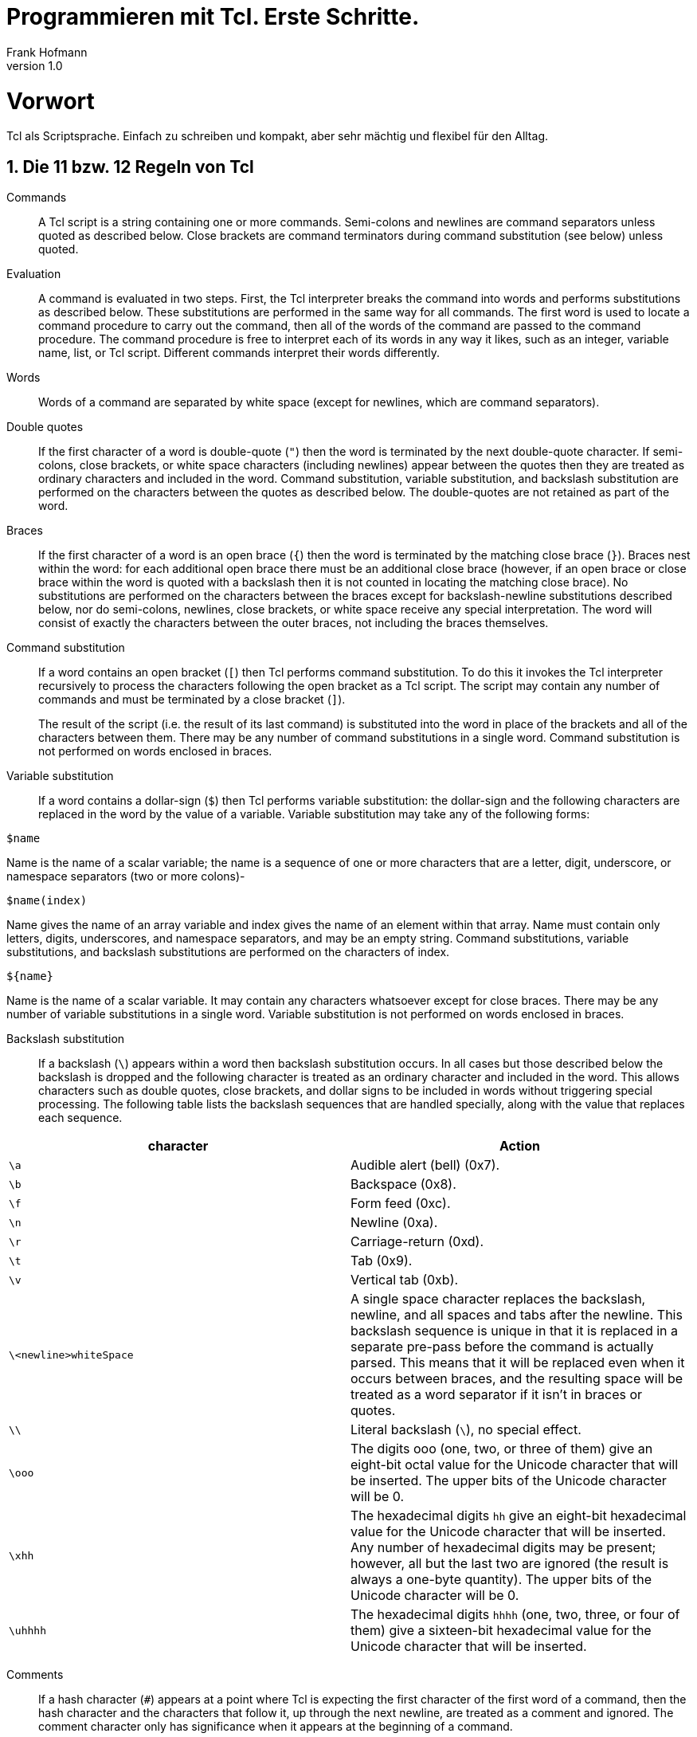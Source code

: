 Programmieren mit Tcl. Erste Schritte.
======================================
Frank Hofmann
:subtitle:
:doctype: book
:copyright: Frank Hofmann
:revnumber: 1.0
:Author Initials: FH
:edition: 1
:lang: de
:date: 31. Mai 2015
:numbered:

= Vorwort =

Tcl als Scriptsprache. Einfach zu schreiben und kompakt, aber sehr 
mächtig und flexibel für den Alltag.

== Die 11 bzw. 12 Regeln von Tcl ==

Commands :: A Tcl script is a string containing one or more commands.
Semi-colons and newlines are command separators unless quoted as
described below. Close brackets are command terminators during command
substitution (see below) unless quoted.

Evaluation :: A command is evaluated in two steps. First, the Tcl
interpreter breaks the command into words and performs substitutions as
described below. These substitutions are performed in the same way for
all commands. The first word is used to locate a command procedure to
carry out the command, then all of the words of the command are passed
to the command procedure. The command procedure is free to interpret
each of its words in any way it likes, such as an integer, variable
name, list, or Tcl script. Different commands interpret their words
differently.

Words :: Words of a command are separated by white space (except for
newlines, which are command separators).

Double quotes :: If the first character of a word is double-quote (+"+)
then the word is terminated by the next double-quote character. If
semi-colons, close brackets, or white space characters (including
newlines) appear between the quotes then they are treated as ordinary
characters and included in the word. Command substitution, variable
substitution, and backslash substitution are performed on the characters
between the quotes as described below. The double-quotes are not
retained as part of the word.

Braces :: If the first character of a word is an open brace (+{+) then
the word is terminated by the matching close brace (+}+). Braces nest
within the word: for each additional open brace there must be an
additional close brace (however, if an open brace or close brace within
the word is quoted with a backslash then it is not counted in locating
the matching close brace). No substitutions are performed on the
characters between the braces except for backslash-newline substitutions
described below, nor do semi-colons, newlines, close brackets, or white
space receive any special interpretation. The word will consist of
exactly the characters between the outer braces, not including the
braces themselves.

Command substitution :: If a word contains an open bracket (+[+) then
Tcl performs command substitution. To do this it invokes the Tcl
interpreter recursively to process the characters following the open
bracket as a Tcl script. The script may contain any number of commands
and must be terminated by a close bracket (+]+). 
+
The result of the script (i.e. the result of its last command) is
substituted into the word in place of the brackets and all of the
characters between them. There may be any number of command
substitutions in a single word. Command substitution is not performed on
words enclosed in braces.

Variable substitution :: If a word contains a dollar-sign (+$+) then Tcl
performs variable substitution: the dollar-sign and the following
characters are replaced in the word by the value of a variable. Variable
substitution may take any of the following forms:

----
$name
----

Name is the name of a scalar variable; the name is a sequence of one or
more characters that are a letter, digit, underscore, or namespace
separators (two or more colons)-

----
$name(index)
----

Name gives the name of an array variable and index gives the name of an
element within that array. Name must contain only letters, digits,
underscores, and namespace separators, and may be an empty string.
Command substitutions, variable substitutions, and backslash
substitutions are performed on the characters of index.

----
${name}
----

Name is the name of a scalar variable. It may contain any characters
whatsoever except for close braces. There may be any number of variable
substitutions in a single word. Variable substitution is not performed
on words enclosed in braces.

Backslash substitution :: If a backslash (+\+) appears within a word
then backslash substitution occurs. In all cases but those described
below the backslash is dropped and the following character is treated as
an ordinary character and included in the word. This allows characters
such as double quotes, close brackets, and dollar signs to be included
in words without triggering special processing. The following table
lists the backslash sequences that are handled specially, along with the
value that replaces each sequence.


[frame="topbot",options="header",id="tab.backslashSubstitution"]
|====
| character  | Action
| +\a+ | Audible alert (bell) (0x7).
| +\b+ | Backspace (0x8).
| +\f+ | Form feed (0xc).
| +\n+ | Newline (0xa).
| +\r+ | Carriage-return (0xd).
| +\t+ | Tab (0x9).
| +\v+ | Vertical tab (0xb).
| +\<newline>whiteSpace+ | A single space character replaces the
backslash, newline, and all spaces and tabs after the newline. This
backslash sequence is unique in that it is replaced in a separate
pre-pass before the command is actually parsed. This means that it will
be replaced even when it occurs between braces, and the resulting space
will be treated as a word separator if it isn't in braces or quotes.
| +\\+ | Literal backslash (+\+), no special effect.
| +\ooo+ | The digits ooo (one, two, or three of them) give an eight-bit
octal value for the Unicode character that will be inserted. The upper
bits of the Unicode character will be 0.
| +\xhh+ | The hexadecimal digits +hh+ give an eight-bit hexadecimal
value for the Unicode character that will be inserted. Any number of
hexadecimal digits may be present; however, all but the last two are
ignored (the result is always a one-byte quantity). The upper bits of
the Unicode character will be 0.
| +\uhhhh+ | The hexadecimal digits +hhhh+ (one, two, three, or four of
them) give a sixteen-bit hexadecimal value for the Unicode character
that will be inserted.
|====

Comments :: If a hash character (+#+) appears at a point where Tcl is
expecting the first character of the first word of a command, then the
hash character and the characters that follow it, up through the next
newline, are treated as a comment and ignored. The comment character
only has significance when it appears at the beginning of a command.

Order of substitution :: Each character is processed exactly once by the
Tcl interpreter as part of creating the words of a command. For example,
if variable substitution occurs then no further substitutions are
performed on the value of the variable; the value is inserted into the
word verbatim. If command substitution occurs then the nested command is
processed entirely by the recursive call to the Tcl interpreter; no
substitutions are performed before making the recursive call and no
additional substitutions are performed on the result of the nested
script. Substitutions take place from left to right, and each
substitution is evaluated completely before attempting to evaluate the
next. Thus, a sequence like

----
set y [set x 0][incr x][incr x]
----

will always set the variable y to the value, 012.

Substitution and word boundaries :: Substitutions do not affect the word
boundaries of a command. For example, during variable substitution the
entire value of the variable becomes part of a single word, even if the
variable's value contains spaces.

== Entwicklungsumgebung und Ausführung ==

ToDo

== Programmaufbau und Struktur ==

ToDo

== Weiterführende Dokumente ==

* John Ousterhout: Tcl und Tk. Entwicklung grafischer
Benutzerschnittstellen für das X Window System, 1995, Addison-Wesley,
ISBN 3-89319-793-1
* Brent Welch: Praktisches Programmieren in Tcl und Tk, 1996, Prentice
Hall, München, ISBN 3-8272-9529-7
* Ulrich Cuber: Linux Scripting, 2001, Franzis' Verlag GmbH, Poing, ISBN
3-7723-7124-8
* Das Wikibook to Tcl, http://en.wikibooks.org/wiki/Tcl_Programming
* Frank Hofmann: GitHub-Repo mit ausführlichen Beispielen, https://github.com/hofmannedv/training-tcl
